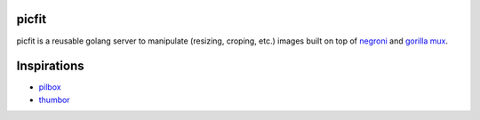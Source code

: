 picfit
======

picfit is a reusable golang server to manipulate (resizing, croping, etc.) images built
on top of `negroni <https://github.com/codegangsta/negroni>`_ and `gorilla mux <https://github.com/gorilla/mux>`_.

Inspirations
============

* `pilbox <https://github.com/agschwender/pilbox>`_
* `thumbor <https://github.com/thumbor/thumbor>`_
